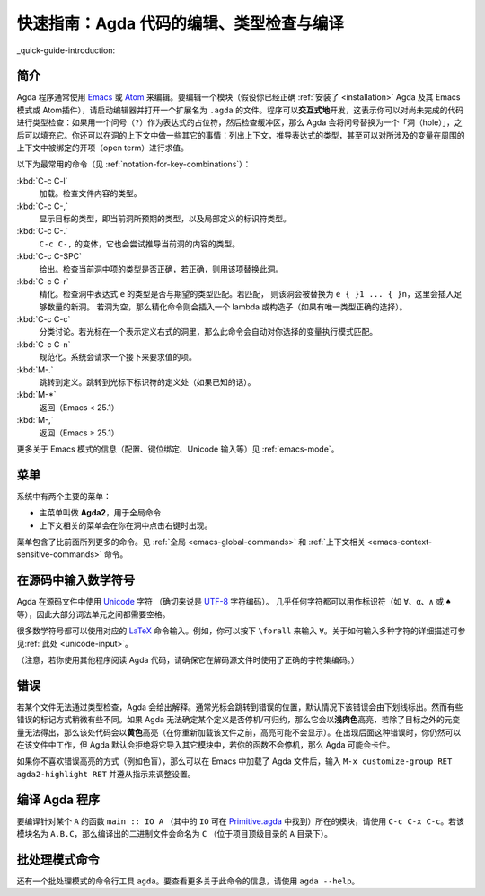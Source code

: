 .. _quick-guide:

*****************************************
快速指南：Agda 代码的编辑、类型检查与编译
*****************************************

.. *************************************************************
.. Quick Guide to Editing, Type Checking and Compiling Agda Code
.. *************************************************************

_quick-guide-introduction:

简介
====

.. Introduction
.. ============

.. Agda programs are commonly edited using `Emacs
.. <http://www.gnu.org/software/emacs/>`_ or `Atom
.. <https://atom.io/packages/agda-mode>`_. To edit a module (assuming you
.. have :ref:`installed <installation>` Agda and its Emacs mode (or
.. Atom's) properly), start the editor and open a file ending in
.. ``.agda``. Programs are developed *interactively*, which means that
.. one can type check code which is not yet complete: if a question mark
.. (``?``) is used as a placeholder for an expression, and the buffer is
.. then checked, Agda will replace the question mark with a "hole" which
.. can be filled in later. One can also do various other things in the
.. context of a hole: listing the context, inferring the type of an
.. expression, and even evaluating an open term which mentions variables
.. bound in the surrounding context.

Agda 程序通常使用 `Emacs <http://www.gnu.org/software/emacs/>`_ 或 `Atom
<https://atom.io/packages/agda-mode>`_ 来编辑。要编辑一个模块（假设你已经正确
:ref:`安装了 <installation>` Agda 及其 Emacs 模式或 Atom插件），请启动编辑器并\
打开一个扩展名为 ``.agda`` 的文件。程序可以\ **交互式地**\ 开发，这表示你可以对\
尚未完成的代码进行类型检查：如果用一个问号（``?``）作为表达式的占位符，然后检查缓冲区，\
那么 Agda 会将问号替换为一个「洞（hole）」，之后可以填充它。你还可以在洞的上下文中\
做一些其它的事情：列出上下文，推导表达式的类型，甚至可以对所涉及的变量在周围的上下文中\
被绑定的开项（open term）进行求值。

.. The following commands are the most common (see
.. :ref:`notation-for-key-combinations`):

.. :kbd:`C-c C-l`
..      Load. Type-checks the contents of the file.

.. :kbd:`C-c C-,`
..      Shows the goal type, i.e. the type expected in the
..      current hole, along with the types of locally defined
..      identifiers.

.. :kbd:`C-c C-.`
..      A variant of ``C-c C-,`` that also tries to infer the
..      type of the current hole's contents.

.. :kbd:`C-c C-SPC`
..      Give. Checks whether the term written in the current
..      hole has the right type and, if it does, replaces the hole with
..      that term.

.. :kbd:`C-c C-r`
..      Refine. Checks whether the return type of the
..      expression ``e`` in the hole matches the expected type. If so,
..      the hole is replaced by ``e { }1 ... { }n``, where a sufficient
..      number of new holes have been inserted. If the hole is empty,
..      then the refine command instead inserts a lambda or constructor
..      (if there is a unique type-correct choice).

.. :kbd:`C-c C-c`
..      Case split. If the cursor is positioned in a hole which
..      denotes the right hand side of a definition, then this command
..      automatically performs pattern matching on variables of your
..      choice.

.. :kbd:`C-c C-n`
..      Normalise. The system asks for a term which is then evaluated.

.. :kbd:`M-.`
..      Go to definition. Goes to the definition site of the
..      identifier under the cursor (if known).

.. :kbd:`M-*`
..      Go back (Emacs < 25.1)

.. :kbd:`M-,`
..      Go back (Emacs ≥ 25.1)

以下为最常用的命令（见 :ref:`notation-for-key-combinations`）：

:kbd:`C-c C-l`
     加载。检查文件内容的类型。

:kbd:`C-c C-,`
     显示目标的类型，即当前洞所预期的类型，以及局部定义的标识符类型。

:kbd:`C-c C-.`
     ``C-c C-,`` 的变体，它也会尝试推导当前洞的内容的类型。

:kbd:`C-c C-SPC`
     给出。检查当前洞中项的类型是否正确，若正确，则用该项替换此洞。

:kbd:`C-c C-r`
     精化。检查洞中表达式 ``e`` 的类型是否与期望的类型匹配。若匹配，
     则该洞会被替换为 ``e { }1 ... { }n``，这里会插入足够数量的新洞。
     若洞为空，那么精化命令则会插入一个 lambda 或构造子（如果有唯一\
     类型正确的选择）。

:kbd:`C-c C-c`
     分类讨论。若光标在一个表示定义右式的洞里，那么此命令会自动对你选择的变量\
     执行模式匹配。

:kbd:`C-c C-n`
     规范化。系统会请求一个接下来要求值的项。

:kbd:`M-.`
     跳转到定义。跳转到光标下标识符的定义处（如果已知的话）。

:kbd:`M-*`
     返回（Emacs < 25.1）

:kbd:`M-,`
     返回（Emacs ≥ 25.1）

.. For information related to the Emacs mode (configuration, keybindings,
.. Unicode input, etc.) see :ref:`emacs-mode`.

更多关于 Emacs 模式的信息（配置、键位绑定、Unicode 输入等）见 :ref:`emacs-mode`。

.. Menus
.. =====

菜单
====

.. There are two main menus in the system:

.. * A main menu called **Agda2** which is used for global commands.

.. * A context sensitive menu which appears if you right-click in a hole.

系统中有两个主要的菜单：

* 主菜单叫做 **Agda2**，用于全局命令

* 上下文相关的菜单会在你在洞中点击右键时出现。

.. The menus contain more commands than the ones listed above. See
.. :ref:`global <emacs-global-commands>` and :ref:`context sensitive
.. <emacs-context-sensitive-commands>` commands.

菜单包含了比前面所列更多的命令。见 :ref:`全局 <emacs-global-commands>` 和
:ref:`上下文相关 <emacs-context-sensitive-commands>` 命令。

.. Writing mathematical symbols in source code
.. ===========================================

在源码中输入数学符号
====================

.. Agda uses `Unicode <https://en.wikipedia.org/wiki/Unicode>`_
.. characters in source files (more specifically: the `UTF-8
.. <https://en.wikipedia.org/wiki/UTF-8>`_ character encoding). Almost
.. any character can be used in an identifier (like ``∀``, ``α``, ``∧``,
.. or ``♠``, for example). It is therefore necessary to have spaces
.. between most lexical units.

Agda 在源码文件中使用 `Unicode <https://en.wikipedia.org/wiki/Unicode>`_ 字符
（确切来说是 `UTF-8 <https://en.wikipedia.org/wiki/UTF-8>`_ 字符编码）。
几乎任何字符都可以用作标识符（如 ``∀``、``α``、``∧`` 或 ``♠`` 等），\
因此大部分词法单元之间都需要空格。

.. Many mathematical symbols can be typed using the corresponding `LaTeX
.. <https://en.wikipedia.org/wiki/LaTeX>`_ command names. For instance,
.. you type ``\forall`` to input ``∀``. A more detailed description of
.. how to write various characters is :ref:`available <unicode-input>`.

很多数学符号都可以使用对应的 `LaTeX <https://en.wikipedia.org/wiki/LaTeX>`_
命令输入。例如，你可以按下 ``\forall`` 来输入 ``∀``。关于如何输入多种字符的\
详细描述可参见\ :ref:`此处 <unicode-input>`。

.. (Note that if you try to read Agda code using another program, then
.. you have to make sure that it uses the right character encoding when
.. decoding the source files.)

（注意，若你使用其他程序阅读 Agda 代码，请确保它在解码源文件时使用了正确的字符集编码。）

.. Errors
.. =======

错误
====

.. If a file does not type check Agda will complain. Often the cursor
.. will jump to the position of the error, and the error will (by
.. default) be underlined. Some errors are treated a bit differently,
.. though. If Agda cannot see that a definition is terminating/productive
.. it will highlight it in *light salmon*, and if some meta-variable
.. other than the goals cannot be solved the code will be highlighted in
.. *yellow* (the highlighting may not appear until after you have
.. reloaded the file). In case of the latter kinds of errors you can
.. still work with the file, but Agda will (by default) refuse to import
.. it into another module, and if your functions are not terminating Agda
.. may hang.

若某个文件无法通过类型检查，Agda 会给出解释。通常光标会跳转到错误的位置，\
默认情况下该错误会由下划线标出。然而有些错误的标记方式稍微有些不同。如果
Agda 无法确定某个定义是否停机/可归约，那么它会以\ **浅肉色**\ 高亮，若除了\
目标之外的元变量无法得出，那么该处代码会以\ **黄色**\ 高亮（在你重新加载该文件\
之前，高亮可能不会显示）。在出现后面这种错误时，你仍然可以在该文件中工作，但
Agda 默认会拒绝将它导入其它模块中，若你的函数不会停机，那么 Agda 可能会卡住。

.. If you do not like the way errors are highlighted (if you are
.. colour-blind, for instance), then you can tweak the settings by typing
.. ``M-x customize-group RET agda2-highlight RET`` in Emacs (after
.. loading an Agda file) and following the instructions.

如果你不喜欢错误高亮的方式（例如色盲），那么可以在 Emacs 中加载了 Agda
文件后，输入 ``M-x customize-group RET agda2-highlight RET`` 并遵从指示来调整设置。

.. _compiling-agda-programs:

编译 Agda 程序
==============

.. Compiling Agda programs
.. =======================

.. To compile a module containing a function ``main :: IO A`` for some
.. ``A`` (where ``IO`` can be found in the `Primitive.agda
.. <https://github.com/agda/agda-stdlib/blob/master/src/IO/Primitive.agda>`_),
.. use ``C-c C-x C-c``. If the module is named ``A.B.C`` the resulting
.. binary will be called ``C`` (located in the project's top-level
.. directory, the one containing the ``A`` directory).

要编译针对某个 ``A`` 的函数 ``main :: IO A`` （其中的 ``IO`` 可在
`Primitive.agda <https://github.com/agda/agda-stdlib/blob/master/src/IO/Primitive.agda>`_
中找到）所在的模块，请使用 ``C-c C-x C-c``。若该模块名为 ``A.B.C``，那么编译出的二进制文件\
会命名为 ``C`` （位于项目顶级目录的 ``A`` 目录下）。

.. Batch-mode command
.. ==================

批处理模式命令
==============

.. There is also a batch-mode command line tool: ``agda``. To find out
.. more about this command, use ``agda --help``.

还有一个批处理模式的命令行工具 ``agda``。要查看更多关于此命令的信息，请使用
``agda --help``。
